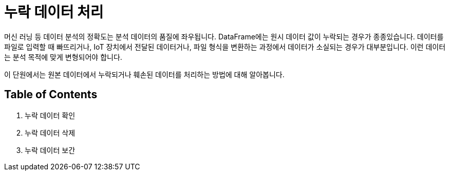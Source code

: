 = 누락 데이터 처리

머신 러닝 등 데이터 분석의 정확도는 분석 데이터의 품질에 좌우됩니다. DataFrame에는 원시 데이터 값이 누락되는 경우가 종종있습니다. 데이터를 파일로 입력할 때 빠뜨리거나, IoT 장치에서 전달된 데이터거나, 파일 형식을 변환하는 과정에서 데이터가 소실되는 경우가 대부분입니다. 이런 데이터는 분석 목적에 맞게 변형되어야 합니다.

이 단원에서는 원본 데이터에서 누락되거나 훼손된 데이터를 처리하는 방법에 대해 알아봅니다.

== Table of Contents

1. 누락 데이터 확인
2. 누락 데이터 삭제
3. 누락 데이터 보간